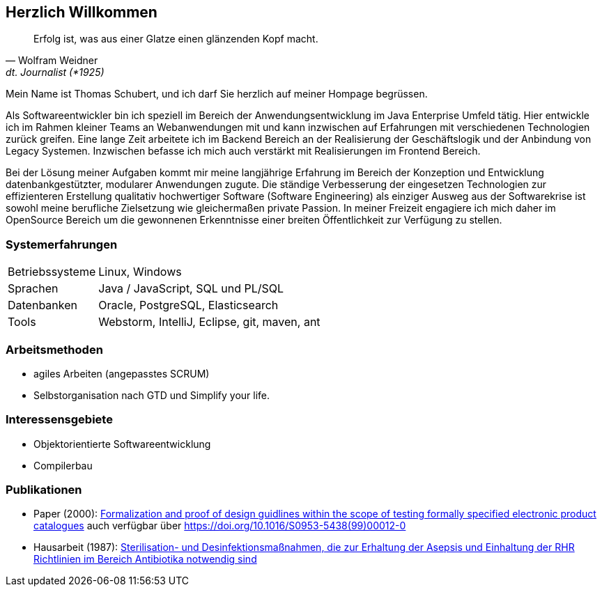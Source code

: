 
== Herzlich Willkommen

[quote, Wolfram Weidner, dt. Journalist (*1925)]
Erfolg ist, was aus einer Glatze einen glänzenden Kopf macht.

Mein Name ist Thomas Schubert, und ich darf Sie herzlich auf meiner Hompage begrüssen.

Als Softwareentwickler bin ich speziell im Bereich der Anwendungsentwicklung im Java Enterprise Umfeld tätig.
Hier entwickle ich im Rahmen kleiner Teams an Webanwendungen mit und kann inzwischen auf Erfahrungen mit verschiedenen
Technologien zurück greifen.
Eine lange Zeit arbeitete ich im Backend Bereich an der Realisierung der Geschäftslogik und der Anbindung von Legacy Systemen.
Inzwischen befasse ich mich auch verstärkt mit Realisierungen im Frontend Bereich.

Bei der Lösung meiner Aufgaben kommt mir meine langjährige Erfahrung im Bereich der Konzeption und Entwicklung
datenbankgestützter, modularer Anwendungen zugute. Die ständige Verbesserung der eingesetzen Technologien zur
effizienteren Erstellung qualitativ hochwertiger Software (Software Engineering) als einziger Ausweg aus der
Softwarekrise ist sowohl meine berufliche Zielsetzung wie gleichermaßen private Passion. In meiner Freizeit engagiere
ich mich daher im OpenSource Bereich um die gewonnenen Erkenntnisse einer breiten Öffentlichkeit zur Verfügung zu stellen.

=== Systemerfahrungen
[horizontal]
Betriebssysteme:: Linux, Windows
Sprachen:: Java / JavaScript, SQL und PL/SQL
Datenbanken:: Oracle, PostgreSQL, Elasticsearch
Tools:: Webstorm, IntelliJ, Eclipse, git, maven, ant

=== Arbeitsmethoden
* agiles Arbeiten (angepasstes SCRUM)
* Selbstorganisation nach GTD und Simplify your life.


=== Interessensgebiete
* Objektorientierte Softwareentwicklung
* Compilerbau

=== Publikationen
* Paper (2000): link:http://www.sciencedirect.com/science/article/pii/S0953543899000120[Formalization and proof of design guidlines within the scope of testing formally specified electronic product catalogues,role=external,window=_blank]
auch verfügbar über link:https://doi.org/10.1016/S0953-5438(99)00012-0[https://doi.org/10.1016/S0953-5438(99)00012-0,role=external,window=_blank]
* Hausarbeit (1987): link:https://huluvu424242.github.io/hausarbeit/inhalt.html[Sterilisation- und Desinfektionsmaßnahmen, die zur Erhaltung der Asepsis und Einhaltung der RHR Richtlinien im Bereich Antibiotika notwendig sind]
